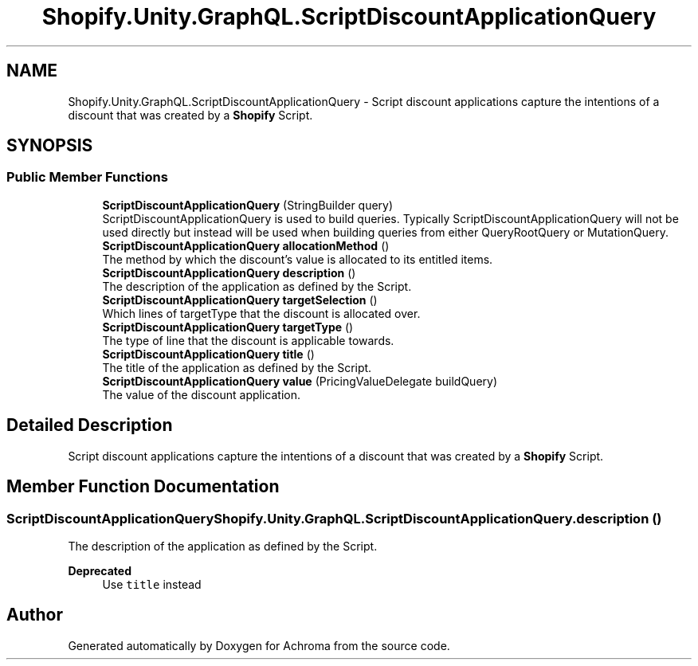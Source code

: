 .TH "Shopify.Unity.GraphQL.ScriptDiscountApplicationQuery" 3 "Achroma" \" -*- nroff -*-
.ad l
.nh
.SH NAME
Shopify.Unity.GraphQL.ScriptDiscountApplicationQuery \- Script discount applications capture the intentions of a discount that was created by a \fBShopify\fP Script\&.  

.SH SYNOPSIS
.br
.PP
.SS "Public Member Functions"

.in +1c
.ti -1c
.RI "\fBScriptDiscountApplicationQuery\fP (StringBuilder query)"
.br
.RI "ScriptDiscountApplicationQuery is used to build queries\&. Typically ScriptDiscountApplicationQuery will not be used directly but instead will be used when building queries from either QueryRootQuery or MutationQuery\&. "
.ti -1c
.RI "\fBScriptDiscountApplicationQuery\fP \fBallocationMethod\fP ()"
.br
.RI "The method by which the discount's value is allocated to its entitled items\&. "
.ti -1c
.RI "\fBScriptDiscountApplicationQuery\fP \fBdescription\fP ()"
.br
.RI "The description of the application as defined by the Script\&. "
.ti -1c
.RI "\fBScriptDiscountApplicationQuery\fP \fBtargetSelection\fP ()"
.br
.RI "Which lines of targetType that the discount is allocated over\&. "
.ti -1c
.RI "\fBScriptDiscountApplicationQuery\fP \fBtargetType\fP ()"
.br
.RI "The type of line that the discount is applicable towards\&. "
.ti -1c
.RI "\fBScriptDiscountApplicationQuery\fP \fBtitle\fP ()"
.br
.RI "The title of the application as defined by the Script\&. "
.ti -1c
.RI "\fBScriptDiscountApplicationQuery\fP \fBvalue\fP (PricingValueDelegate buildQuery)"
.br
.RI "The value of the discount application\&. "
.in -1c
.SH "Detailed Description"
.PP 
Script discount applications capture the intentions of a discount that was created by a \fBShopify\fP Script\&. 
.SH "Member Function Documentation"
.PP 
.SS "\fBScriptDiscountApplicationQuery\fP Shopify\&.Unity\&.GraphQL\&.ScriptDiscountApplicationQuery\&.description ()"

.PP
The description of the application as defined by the Script\&. 
.PP
\fBDeprecated\fP
.RS 4
Use \fCtitle\fP instead 
.RE
.PP


.SH "Author"
.PP 
Generated automatically by Doxygen for Achroma from the source code\&.

